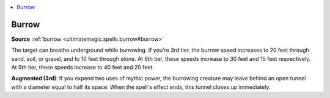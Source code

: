 
.. _`mythicadventures.mythicspells.burrow`:

.. contents:: \ 

.. _`mythicadventures.mythicspells.burrow#burrow_mythic`: `mythicadventures.mythicspells.burrow#burrow`_

.. _`mythicadventures.mythicspells.burrow#burrow`:

Burrow
=======

\ **Source**\  :ref:`burrow <ultimatemagic.spells.burrow#burrow>`

The target can breathe underground while burrowing. If you're 3rd tier, the burrow speed increases to 20 feet through sand, soil, or gravel, and to 10 feet through stone. At 6th tier, these speeds increase to 30 feet and 15 feet respectively. At 9th tier, these speeds increase to 40 feet and 20 feet.

\ **Augmented (3rd)**\ : If you expend two uses of mythic power, the burrowing creature may leave behind an open tunnel with a diameter equal to half its space. When the spell's effect ends, this tunnel closes up immediately.
